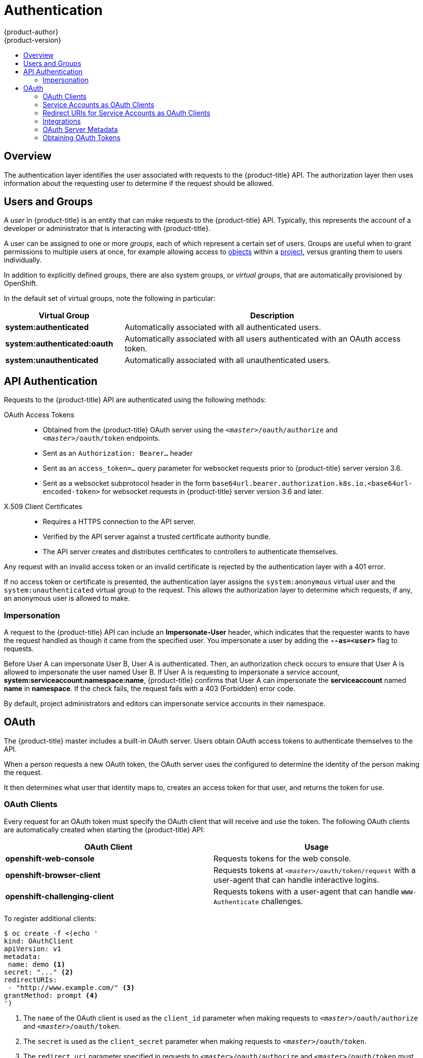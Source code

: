 [[architecture-additional-concepts-authentication]]
= Authentication
{product-author}
{product-version}
:data-uri:
:icons:
:experimental:
:toc: macro
:toc-title:

toc::[]

== Overview
The authentication layer identifies the user associated with requests to the
{product-title} API. The authorization layer then uses information about the
requesting user to determine if the request should be allowed.

ifdef::openshift-enterprise,openshift-origin[]
As an administrator, you can
xref:../../install_config/configuring_authentication.adoc#install-config-configuring-authentication[configure authentication]
using a xref:../../install_config/master_node_configuration.adoc#install-config-master-node-configuration[master
configuration file].
endif::[]

[[users-and-groups]]

== Users and Groups

A _user_ in {product-title} is an entity that can make requests to the
{product-title} API. Typically, this represents the account of a developer or
administrator that is interacting with {product-title}.

A user can be assigned to one or more _groups_, each of which represent a
certain set of users. Groups are useful when
ifdef::openshift-enterprise,openshift-origin[]
xref:../../admin_guide/manage_rbac.adoc#admin-guide-manage-rbac[managing authorization
policies]
endif::[]
ifdef::openshift-dedicated[]
managing authorization policies
endif::[]
to grant permissions to multiple users at once, for example allowing
access to xref:../core_concepts/index.adoc#architecture-core-concepts-index[objects] within a
xref:../core_concepts/projects_and_users.adoc#projects[project], versus granting
them to users individually.

In addition to explicitly defined groups, there are also
system groups, or _virtual groups_, that are automatically provisioned by
OpenShift.
ifdef::openshift-enterprise,openshift-origin[]
These can be seen when
xref:../../admin_guide/manage_rbac.adoc#viewing-cluster-bindings[viewing
cluster bindings].
endif::[]

In the default set of virtual groups, note the following in
particular:

[cols="2,5",options="header"]
|===

|Virtual Group |Description

|*system:authenticated* |Automatically associated with all authenticated users.
|*system:authenticated:oauth* |Automatically associated with all users authenticated with an OAuth access token.
|*system:unauthenticated* |Automatically associated with all unauthenticated users.

|===

[[api-authentication]]

== API Authentication
Requests to the {product-title} API are authenticated using the following
methods:

OAuth Access Tokens::
- Obtained from the {product-title} OAuth server using the
`_<master>_/oauth/authorize` and `_<master>_/oauth/token` endpoints.
- Sent as an `Authorization: Bearer...` header
- Sent as an `access_token=...` query parameter for websocket requests prior to
{product-title} server version 3.6.
- Sent as a websocket subprotocol header in the form
`base64url.bearer.authorization.k8s.io.<base64url-encoded-token>` for websocket
requests in {product-title} server version 3.6 and later.

X.509 Client Certificates::
* Requires a HTTPS connection to the API server.
* Verified by the API server against a trusted certificate authority bundle.
* The API server creates and distributes certificates to controllers to authenticate themselves.

Any request with an invalid access token or an invalid certificate is rejected
by the authentication layer with a 401 error.

If no access token or certificate is presented, the authentication layer assigns
the `system:anonymous` virtual user and the `system:unauthenticated` virtual
group to the request. This allows the authorization layer to determine which
requests, if any, an anonymous user is allowed to make.

[[authentication-impersonation]]
=== Impersonation
A request to the {product-title} API can include an *Impersonate-User* header,
which indicates that the requester wants to have the request handled as though
it came from the specified user. You impersonate a user by adding
the `*--as=<user>*` flag to requests.

Before User A can impersonate User B, User A is authenticated.
Then, an authorization check occurs to ensure that User A is allowed to
impersonate the user named User B. If User A is requesting to impersonate a
service account, *system:serviceaccount:namespace:name*, {product-title} confirms
that User A can impersonate the *serviceaccount* named *name* in
*namespace*. If the check fails, the request fails with a 403 (Forbidden) error
code.

By default, project administrators and editors can impersonate
service accounts in their namespace.
ifdef::openshift-origin,openshift-enterprise[]
The *sudoers* role allows a user to
impersonate *system:admin*, which in turn has cluster administrator permissions.
The ability to impersonate *system:admin* grants some protection against typos,
but not security, for someone
administering the cluster. For example, running `oc delete nodes --all` fails,
but running `oc delete nodes --all --as=system:admin` succeeds. You
can grant a user that permission by running this command:

----
$ oc create clusterrolebinding <any_valid_name> --clusterrole=sudoer --user=<username>
----

If you need to create a project request on behalf of a user, include the
`*--as=<user> --as-group=<group1> --as-group=<group2>*` flags in your command.
Because `*system:authenticated:oauth*` is the only bootstrap group that can
create project requests, you must impersonate that group, as shown in the following example:

----
$ oc new-project <project> --as=<user> \
--as-group=system:authenticated --as-group=system:authenticated:oauth
----
endif::[]

[[oauth]]

== OAuth
The {product-title} master includes a built-in OAuth server. Users obtain OAuth
access tokens to authenticate themselves to the API.

When a person requests a new OAuth token, the OAuth server uses the configured
ifdef::openshift-enterprise,openshift-origin[]
xref:../../install_config/configuring_authentication.adoc#install-config-configuring-authentication[identity
provider]
endif::[]
ifdef::openshift-dedicated[]
identity provider
endif::[]
to determine the identity of the person making the request.

It then determines what user that identity maps to, creates an access token for
that user, and returns the token for use.

[[oauth-clients]]
=== OAuth Clients

Every request for an OAuth token must specify the OAuth client that will
receive and use the token. The following OAuth clients are automatically created
when starting the {product-title} API:

[options="header"]
|===

|OAuth Client |Usage

|*openshift-web-console*
|Requests tokens for the web console.

|*openshift-browser-client*
|Requests tokens at `_<master>_/oauth/token/request` with a user-agent that can handle interactive logins.

|*openshift-challenging-client*
|Requests tokens with a user-agent that can handle `WWW-Authenticate` challenges.

|===

To register additional clients:

====

----
$ oc create -f <(echo '
kind: OAuthClient
apiVersion: v1
metadata:
 name: demo <1>
secret: "..." <2>
redirectURIs:
 - "http://www.example.com/" <3>
grantMethod: prompt <4>
')
----
<1> The `name` of the OAuth client is used as the `client_id` parameter when making requests to `_<master>_/oauth/authorize` and `_<master>_/oauth/token`.
<2> The `secret` is used as the `client_secret` parameter when making requests to `_<master>_/oauth/token`.
<3> The `redirect_uri` parameter specified in requests to `_<master>_/oauth/authorize` and `_<master>_/oauth/token` must be equal to (or prefixed by) one of the URIs in `redirectURIs`.
<4> The `grantMethod` is used to determine what action to take when this client requests tokens and has not yet been granted access by the user. Uses the same values seen in Grant Options.
====

[[service-accounts-as-oauth-clients]]
=== Service Accounts as OAuth Clients

A service account can be used as a constrained form of OAuth client. Service accounts can only request a subset of scopes that allow access to some basic user information and role-based power inside of the
service account's own namespace:

* `user:info`
* `user:check-access`
* `role:<any_role>:<serviceaccount_namespace>`
* `role:<any_role>:<serviceaccount_namespace>:!`

When using a service account as an OAuth client:

* `client_id` is `system:serviceaccount:<serviceaccount_namespace>:<serviceaccount_name>`.
* `client_secret` can be any of the API tokens for that service account. For example:
+
----
$ oc sa get-token <serviceaccount_name>
----

* To get `WWW-Authenticate` challenges, set an
`serviceaccounts.openshift.io/oauth-want-challenges` annotation on the service
account to *true*.

* `redirect_uri` must match an annotation on the service account.
xref:redirect-uris-for-service-accounts[Redirect URIs for Service Accounts as
OAuth Clients] provides more information.

[[redirect-uris-for-service-accounts]]
=== Redirect URIs for Service Accounts as OAuth Clients

Annotation keys must have the prefix
`serviceaccounts.openshift.io/oauth-redirecturi.` or
`serviceaccounts.openshift.io/oauth-redirectreference.` such as:

----
serviceaccounts.openshift.io/oauth-redirecturi.<name>
----

In its simplest form, the annotation can be used to directly specify valid
redirect URIs. For example:

----
"serviceaccounts.openshift.io/oauth-redirecturi.first":  "https://example.com"
"serviceaccounts.openshift.io/oauth-redirecturi.second": "https://other.com"
----

The `first` and `second` postfixes in the above example are used to separate the
two valid redirect URIs.

In more complex configurations, static redirect URIs may not be enough. For
example, perhaps you want all ingresses for a route to be considered valid. This
is where dynamic redirect URIs via the
`serviceaccounts.openshift.io/oauth-redirectreference.` prefix come into play.

For example:

----
"serviceaccounts.openshift.io/oauth-redirectreference.first": "{\"kind\":\"OAuthRedirectReference\",\"apiVersion\":\"v1\",\"reference\":{\"kind\":\"Route\",\"name\":\"jenkins\"}}"
----

Since the value for this annotation contains serialized JSON data, it is easier
to see in an expanded format:

----

{
  "kind": "OAuthRedirectReference",
  "apiVersion": "v1",
  "reference": {
    "kind": "Route",
    "name": "jenkins"
  }
}

----

Now you can see that an `OAuthRedirectReference` allows us to reference the
route named `jenkins`. Thus, all ingresses for that route will now be considered
valid.  The full specification for an `OAuthRedirectReference` is:

----

{
  "kind": "OAuthRedirectReference",
  "apiVersion": "v1",
  "reference": {
    "kind": ..., <1>
    "name": ..., <2>
    "group": ... <3>
  }
}

----

<1> `kind` refers to the type of the object being referenced. Currently, only `route` is supported.
<2> `name` refers to the name of the object. The object must be in the same namespace as the service account.
<3> `group` refers to the group of the object. Leave this blank, as the group for a route is the empty string.

Both annotation prefixes can be combined to override the data provided by the
reference object. For example:

----
"serviceaccounts.openshift.io/oauth-redirecturi.first":  "custompath"
"serviceaccounts.openshift.io/oauth-redirectreference.first": "{\"kind\":\"OAuthRedirectReference\",\"apiVersion\":\"v1\",\"reference\":{\"kind\":\"Route\",\"name\":\"jenkins\"}}"
----

The `first` postfix is used to tie the annotations together. Assuming that the
`jenkins` route had an ingress of *_\https://example.com_*, now
*_\https://example.com/custompath_* is considered valid, but
*_\https://example.com_* is not.  The format for partially supplying override
data is as follows:

[cols="4a,8a",options="header"]
|===
|Type | Syntax
|Scheme| "https://"
|Hostname| "//website.com"
|Port| "//:8000"
|Path| "examplepath"
|===

[NOTE]
====
Specifying a host name override will replace the host name data from the
referenced object, which is not likely to be desired behavior.
====

Any combination of the above syntax can be combined using the following format:

`<scheme:>//<hostname><:port>/<path>`

The same object can be referenced more than once for more flexibility:

----
"serviceaccounts.openshift.io/oauth-redirecturi.first":  "custompath"
"serviceaccounts.openshift.io/oauth-redirectreference.first": "{\"kind\":\"OAuthRedirectReference\",\"apiVersion\":\"v1\",\"reference\":{\"kind\":\"Route\",\"name\":\"jenkins\"}}"
"serviceaccounts.openshift.io/oauth-redirecturi.second":  "//:8000"
"serviceaccounts.openshift.io/oauth-redirectreference.second": "{\"kind\":\"OAuthRedirectReference\",\"apiVersion\":\"v1\",\"reference\":{\"kind\":\"Route\",\"name\":\"jenkins\"}}"
----

Assuming that the route named `jenkins` has an ingress of
*_\https://example.com_*, then both *_\https://example.com:8000_* and
*_\https://example.com/custompath_* are considered valid.

Static and dynamic annotations can be used at the same time to achieve the
desired behavior:

----
"serviceaccounts.openshift.io/oauth-redirectreference.first": "{\"kind\":\"OAuthRedirectReference\",\"apiVersion\":\"v1\",\"reference\":{\"kind\":\"Route\",\"name\":\"jenkins\"}}"
"serviceaccounts.openshift.io/oauth-redirecturi.second": "https://other.com"
----

[[api-events-oauth-clients]]
==== API Events for OAuth

In some cases the API server returns an *unexpected condition* error message
that is difficult to debug without direct access to the API master log.
The underlying reason for the error is purposely obscured in order
to avoid providing an unauthenticated user with information about the server's state.

A subset of these errors is related to service account OAuth configuration issues.
These issues are captured in events that can be viewed by non-administrator users. When encountering
an *unexpected condition* server error during OAuth, run `oc get events` to view these events under `ServiceAccount`.

The following example warns of a service account that is missing a proper OAuth redirect URI:

----
$ oc get events | grep ServiceAccount
1m         1m          1         proxy                    ServiceAccount                                  Warning   NoSAOAuthRedirectURIs   service-account-oauth-client-getter   system:serviceaccount:myproject:proxy has no redirectURIs; set serviceaccounts.openshift.io/oauth-redirecturi.<some-value>=<redirect> or create a dynamic URI using serviceaccounts.openshift.io/oauth-redirectreference.<some-value>=<reference>
----

Running `oc describe sa/<service-account-name>` reports any OAuth events associated with the given service account name.

----
$ oc describe sa/proxy | grep -A5 Events
Events:
  FirstSeen     LastSeen        Count   From                                    SubObjectPath   Type            Reason                  Message
  ---------     --------        -----   ----                                    -------------   --------        ------                  -------
  3m            3m              1       service-account-oauth-client-getter                     Warning         NoSAOAuthRedirectURIs   system:serviceaccount:myproject:proxy has no redirectURIs; set serviceaccounts.openshift.io/oauth-redirecturi.<some-value>=<redirect> or create a dynamic URI using serviceaccounts.openshift.io/oauth-redirectreference.<some-value>=<reference>
----

The following is a  a list of the possible event errors:

**No redirect URI annotations or an invalid URI is specified**

----
Reason                  Message
NoSAOAuthRedirectURIs   system:serviceaccount:myproject:proxy has no redirectURIs; set serviceaccounts.openshift.io/oauth-redirecturi.<some-value>=<redirect> or create a dynamic URI using serviceaccounts.openshift.io/oauth-redirectreference.<some-value>=<reference>
----

**Invalid route specified**

----
Reason                  Message
NoSAOAuthRedirectURIs   [routes.route.openshift.io "<name>" not found, system:serviceaccount:myproject:proxy has no redirectURIs; set serviceaccounts.openshift.io/oauth-redirecturi.<some-value>=<redirect> or create a dynamic URI using serviceaccounts.openshift.io/oauth-redirectreference.<some-value>=<reference>]
----

**Invalid reference type specified**

----
Reason                  Message
NoSAOAuthRedirectURIs   [no kind "<name>" is registered for version "v1", system:serviceaccount:myproject:proxy has no redirectURIs; set serviceaccounts.openshift.io/oauth-redirecturi.<some-value>=<redirect> or create a dynamic URI using serviceaccounts.openshift.io/oauth-redirectreference.<some-value>=<reference>]
----

**Missing SA tokens**

----
Reason                  Message
NoSAOAuthTokens         system:serviceaccount:myproject:proxy has no tokens
----

===== Sample API Event Caused by a Possible Misconfiguration

The following steps represent one way a user could get into a broken state and how to debug or fix the issue:

. Create a project utilizing a service account as an OAuth client.

.. Create YAML for a proxy service account object and ensure it uses the route `proxy`:
+
----
vi serviceaccount.yaml
----
+
Add the following sample code:
+
----
apiVersion: v1
kind: ServiceAccount
metadata:
  name: proxy
  annotations:
    serviceaccounts.openshift.io/oauth-redirectreference.primary: '{"kind":"OAuthRedirectReference","apiVersion":"v1","reference":{"kind":"Route","name":"proxy"}}'
----

.. Create YAML for a route object to create a secure connection to the proxy:
+
----
vi route.yaml
----
+
Add the following sample code:
+
----
apiVersion: route.openshift.io/v1
kind: Route
metadata:
  name: proxy
spec:
  to:
    name: proxy
  tls:
    termination: Reencrypt
apiVersion: v1
kind: Service
metadata:
  name: proxy
  annotations:
    service.alpha.openshift.io/serving-cert-secret-name: proxy-tls
spec:
  ports:
  - name: proxy
    port: 443
    targetPort: 8443
  selector:
    app: proxy
----

.. Create a YAML for a deployment configuration to launch a proxy as a sidecar:
+
----
vi proxysidecar.yaml
----
+
Add the following sample code:
+
[subs="replacements, +attributes"]
----
apiVersion: extensions/v1beta1
kind: Deployment
metadata:
  name: proxy
spec:
  replicas: 1
  selector:
    matchLabels:
      app: proxy
  template:
    metadata:
      labels:
        app: proxy
    spec:
      serviceAccountName: proxy
      containers:
      - name: oauth-proxy
ifdef::openshift-enterprise[]
        image: openshift3/oauth-proxy
endif::[]
ifdef::openshift-origin[]
        image: openshift/oauth-proxy:v1.0.0
endif::[]
        imagePullPolicy: IfNotPresent
        ports:
        - containerPort: 8443
          name: public
        args:
        - --https-address=:8443
        - --provider=openshift
        - --openshift-service-account=proxy
        - --upstream=http://localhost:8080
        - --tls-cert=/etc/tls/private/tls.crt
        - --tls-key=/etc/tls/private/tls.key
        - --cookie-secret=SECRET
        volumeMounts:
        - mountPath: /etc/tls/private
          name: proxy-tls

      - name: app
        image: openshift/hello-openshift:latest
      volumes:
      - name: proxy-tls
        secret:
          secretName: proxy-tls
----
+
.. Create the objects
+
----
oc create -f serviceaccount.yaml
oc create -f route.yaml
oc create -f proxysidecar.yaml
----

. Run `oc edit sa/proxy` to edit the service account and change the `serviceaccounts.openshift.io/oauth-redirectreference` annotation to point to a Route that does not exist.
+
----
apiVersion: v1
imagePullSecrets:
- name: proxy-dockercfg-08d5n
kind: ServiceAccount
metadata:
  annotations:
    serviceaccounts.openshift.io/oauth-redirectreference.primary: '{"kind":"OAuthRedirectReference","apiVersion":"v1","reference":{"kind":"Route","name":"notexist"}}'
...
----

. Review the OAuth log for the service to locate the server error:
+
----
The authorization server encountered an unexpected condition that prevented it from fulfilling the request.
----

. Run `oc get events` to view the `ServiceAccount` event:
+
----
oc get events | grep ServiceAccount

23m        23m         1         proxy                    ServiceAccount                                  Warning   NoSAOAuthRedirectURIs   service-account-oauth-client-getter   [routes.route.openshift.io "notexist" not found, system:serviceaccount:myproject:proxy has no redirectURIs; set serviceaccounts.openshift.io/oauth-redirecturi.<some-value>=<redirect> or create a dynamic URI using serviceaccounts.openshift.io/oauth-redirectreference.<some-value>=<reference>]
----

[[integrations]]
=== Integrations

All requests for OAuth tokens involve a request to `_<master>_/oauth/authorize`.
Most authentication integrations place an authenticating proxy in front of this
endpoint, or configure {product-title} to validate credentials against a backing
ifdef::openshift-enterprise,openshift-origin[]
xref:../../install_config/configuring_authentication.adoc#install-config-configuring-authentication[identity
provider].
endif::[]
ifdef::openshift-dedicated[]
identity provider.
endif::[]
Requests to `_<master>_/oauth/authorize` can come from user-agents that cannot
display interactive login pages, such as the CLI. Therefore, {product-title}
supports authenticating using a `WWW-Authenticate` challenge in addition to
interactive login flows.

If an authenticating proxy is placed in front of the
`_<master>_/oauth/authorize` endpoint, it should send unauthenticated,
non-browser user-agents `WWW-Authenticate` challenges, rather than displaying an
interactive login page or redirecting to an interactive login flow.

[NOTE]
====
To prevent cross-site request forgery (CSRF) attacks against browser clients, Basic authentication challenges
should only be sent if a `X-CSRF-Token` header is present on the request. Clients that expect
to receive Basic `WWW-Authenticate` challenges should set this header to a non-empty value.

If the authenticating proxy cannot support `WWW-Authenticate` challenges, or if
{product-title} is configured to use an identity provider that does not support
WWW-Authenticate challenges, users can visit `_<master>_/oauth/token/request`
using a browser to obtain an access token manually.
====

[[oauth-server-metadata]]
=== OAuth Server Metadata

Applications running in {product-title} may need to discover information about
the built-in OAuth server. For example, they may need to discover what the
address of the `<master>` server is without manual configuration.  To aid in
this, {product-title} implements the IETF
link:https://tools.ietf.org/html/draft-ietf-oauth-discovery-10[OAuth 2.0 Authorization Server Metadata] draft specification.

Thus, any application running inside the cluster can issue a `GET` request to
*_\https://openshift.default.svc/.well-known/oauth-authorization-server_* to fetch
the following information:

----
{
  "issuer": "https://<master>", <1>
  "authorization_endpoint": "https://<master>/oauth/authorize", <2>
  "token_endpoint": "https://<master>/oauth/token", <3>
  "scopes_supported": [ <4>
    "user:full",
    "user:info",
    "user:check-access",
    "user:list-scoped-projects",
    "user:list-projects"
  ],
  "response_types_supported": [ <5>
    "code",
    "token"
  ],
  "grant_types_supported": [ <6>
    "authorization_code",
    "implicit"
  ],
  "code_challenge_methods_supported": [ <7>
    "plain",
    "S256"
  ]
}
----
<1> The authorization server's issuer identifier, which is a URL that uses the
`https` scheme and has no query or fragment components. This is the location
where `.well-known` link:https://tools.ietf.org/html/rfc5785[RFC 5785] resources
containing information about the authorization server are published.
<2> URL of the authorization server's authorization endpoint. See
link:https://tools.ietf.org/html/rfc6749[RFC 6749].
<3> URL of the authorization server's token endpoint. See
link:https://tools.ietf.org/html/rfc6749[RFC 6749].
<4> JSON array containing a list of the OAuth 2.0
link:https://tools.ietf.org/html/rfc6749[RFC 6749] scope values that this
authorization server supports. Note that not all supported scope values are
advertised.
<5> JSON array containing a list of the OAuth 2.0 `response_type` values that this
authorization server supports. The array values used are the same as those used
with the `response_types` parameter defined by "OAuth 2.0 Dynamic Client
Registration Protocol" in link:https://tools.ietf.org/html/rfc7591[RFC 7591].
<6> JSON array containing a list of the OAuth 2.0 grant type values that this
authorization server supports. The array values used are the same as those used
with the `grant_types` parameter defined by *OAuth 2.0 Dynamic Client
Registration Protocol* in link:https://tools.ietf.org/html/rfc7591[RFC 7591].
<7> JSON array containing a list of PKCE
link:https://tools.ietf.org/html/rfc7636[RFC 7636] code challenge methods
supported by this authorization server. Code challenge method values are used in
the `code_challenge_method` parameter defined in
link:https://tools.ietf.org/html/rfc7636#section-4.3[Section 4.3 of RFC 7636].
The valid code challenge method values are those registered in the IANA *PKCE
Code Challenge Methods* registry.  See
link:http://www.iana.org/assignments/oauth-parameters[IANA OAuth Parameters].


[[obtaining-oauth-tokens]]
=== Obtaining OAuth Tokens

The OAuth server supports standard
link:https://tools.ietf.org/html/rfc6749#section-4.1[authorization code grant]
and the link:https://tools.ietf.org/html/rfc6749#section-4.2[implicit grant]
OAuth authorization flows.

When requesting an OAuth token using the implicit grant flow
(`response_type=token`) with a client_id configured to request `WWW-Authenticate
challenges` (like `openshift-challenging-client`), these are the possible server
responses from `/oauth/authorize`, and how they should be handled:

[cols="2a,8a,8a",options="header"]
|===
|Status | Content                                                                                                                                          | Client response
|302    | `Location` header containing an `access_token` parameter in the URL fragment (link:https://tools.ietf.org/html/rfc6749#section-4.2.2[RFC 4.2.2]) | Use the `access_token` value as the OAuth token
|302    | `Location` header containing an `error` query parameter (link:https://tools.ietf.org/html/rfc6749#section-4.1.2.1[RFC 4.1.2.1])                  | Fail, optionally surfacing the `error` (and optional `error_description`) query values to the user
|302    | Other `Location` header                                                                                                                          | Follow the redirect, and process the result using these rules
|401    | `WWW-Authenticate` header present                                                                                                                | Respond to challenge if type is recognized (e.g. `Basic`, `Negotiate`, etc), resubmit request, and process the result using these rules
|401    | `WWW-Authenticate` header missing                                                                                                                | No challenge authentication is possible. Fail and show response body (which might contain links or details on alternate methods to obtain an OAuth token)
|Other  | Other                                                                                                                                            | Fail, optionally surfacing response body to the user
|===

ifdef::openshift-enterprise,openshift-origin[]
[[authentication-prometheus-system-metrics]]
=== Authentication Metrics for Prometheus

{product-title} captures the following Prometheus system metrics during authentication attempts:

* `openshift_auth_basic_password_count` counts the number of `oc login` user name and password attempts.
* `openshift_auth_basic_password_count_result` counts the number of `oc login` user name and password attempts by result (success or error).
* `openshift_auth_form_password_count` counts the number of web console login attempts.
* `openshift_auth_form_password_count_result` counts the number of web console login attempts by result (success or error).
* `openshift_auth_password_total` counts the total number of `oc login` and web console login attempts.
endif::openshift-enterprise,openshift-origin[]
